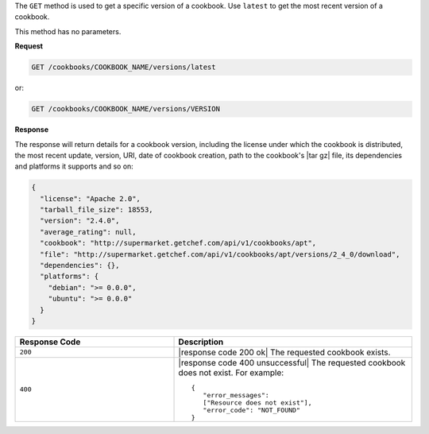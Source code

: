 .. The contents of this file are included in multiple topics.
.. This file should not be changed in a way that hinders its ability to appear in multiple documentation sets.

The ``GET`` method is used to get a specific version of a cookbook. Use ``latest`` to get the most recent version of a cookbook.

This method has no parameters.

**Request**

.. code-block:: xml

   GET /cookbooks/COOKBOOK_NAME/versions/latest

or:

.. code-block:: xml

   GET /cookbooks/COOKBOOK_NAME/versions/VERSION

**Response**

The response will return details for a cookbook version, including the license under which the cookbook is distributed, the most recent update, version, URI, date of cookbook creation, path to the cookbook's |tar gz| file, its dependencies and platforms it supports and so on:

.. code-block:: ruby

  {
    "license": "Apache 2.0",
    "tarball_file_size": 18553,
    "version": "2.4.0",
    "average_rating": null,
    "cookbook": "http://supermarket.getchef.com/api/v1/cookbooks/apt",
    "file": "http://supermarket.getchef.com/api/v1/cookbooks/apt/versions/2_4_0/download",
    "dependencies": {},
    "platforms": {
      "debian": ">= 0.0.0",
      "ubuntu": ">= 0.0.0"
    }
  }

.. list-table::
   :widths: 200 300
   :header-rows: 1

   * - Response Code
     - Description
   * - ``200``
     - |response code 200 ok| The requested cookbook exists.
   * - ``400``
     - |response code 400 unsuccessful| The requested cookbook does not exist. For example:
       ::

          {
             "error_messages":
             ["Resource does not exist"],
             "error_code": "NOT_FOUND"
          }
